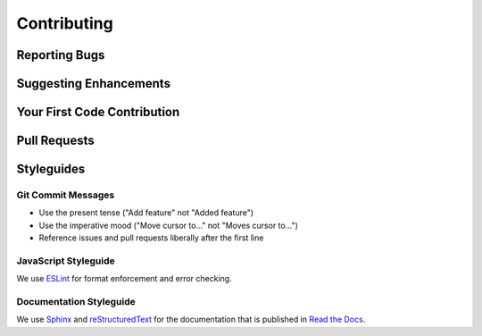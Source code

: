 Contributing
============

Reporting Bugs
--------------

Suggesting Enhancements
-----------------------

Your First Code Contribution
----------------------------

Pull Requests
-------------

Styleguides
-----------

Git Commit Messages
^^^^^^^^^^^^^^^^^^^

- Use the present tense ("Add feature" not "Added feature")
- Use the imperative mood ("Move cursor to..." not "Moves cursor to...")
- Reference issues and pull requests liberally after the first line

JavaScript Styleguide
^^^^^^^^^^^^^^^^^^^^^

We use `ESLint <https://eslint.org/>`_
for format enforcement and error checking.

Documentation Styleguide
^^^^^^^^^^^^^^^^^^^^^^^^

We use `Sphinx <https://www.sphinx-doc.org/>`_
and `reStructuredText <https://docutils.sourceforge.io/>`_
for the documentation
that is published in `Read the Docs <https://readthedocs.org/>`_.
